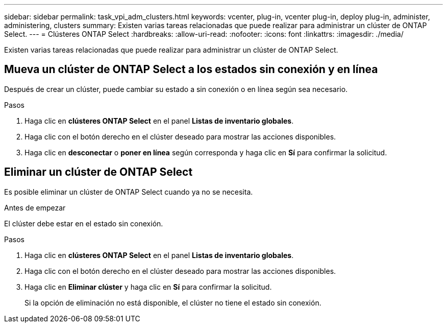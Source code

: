 ---
sidebar: sidebar 
permalink: task_vpi_adm_clusters.html 
keywords: vcenter, plug-in, vcenter plug-in, deploy plug-in, administer, administering, clusters 
summary: Existen varias tareas relacionadas que puede realizar para administrar un clúster de ONTAP Select. 
---
= Clústeres ONTAP Select
:hardbreaks:
:allow-uri-read: 
:nofooter: 
:icons: font
:linkattrs: 
:imagesdir: ./media/


[role="lead"]
Existen varias tareas relacionadas que puede realizar para administrar un clúster de ONTAP Select.



== Mueva un clúster de ONTAP Select a los estados sin conexión y en línea

Después de crear un clúster, puede cambiar su estado a sin conexión o en línea según sea necesario.

.Pasos
. Haga clic en *clústeres ONTAP Select* en el panel *Listas de inventario globales*.
. Haga clic con el botón derecho en el clúster deseado para mostrar las acciones disponibles.
. Haga clic en *desconectar* o *poner en línea* según corresponda y haga clic en *Sí* para confirmar la solicitud.




== Eliminar un clúster de ONTAP Select

Es posible eliminar un clúster de ONTAP Select cuando ya no se necesita.

.Antes de empezar
El clúster debe estar en el estado sin conexión.

.Pasos
. Haga clic en *clústeres ONTAP Select* en el panel *Listas de inventario globales*.
. Haga clic con el botón derecho en el clúster deseado para mostrar las acciones disponibles.
. Haga clic en *Eliminar clúster* y haga clic en *Sí* para confirmar la solicitud.
+
Si la opción de eliminación no está disponible, el clúster no tiene el estado sin conexión.


